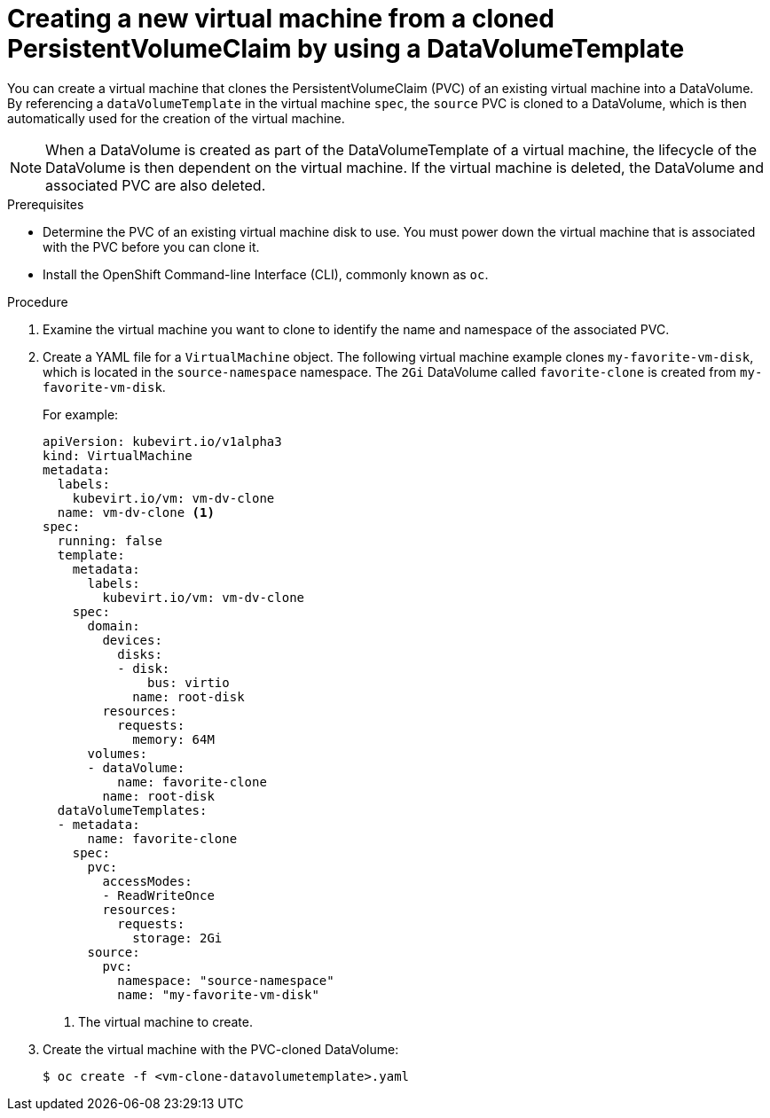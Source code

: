 // Module included in the following assemblies:
//
// * cnv/cnv_virtual_machines/cnv_cloning_vms/cnv-cloning-vm-using-datavolumetemplate.adoc

[id="cnv-creating-new-vm-from-cloned-pvc-using-datavolumetemplate_{context}"]
= Creating a new virtual machine from a cloned PersistentVolumeClaim by using a DataVolumeTemplate

You can create a virtual machine that clones the PersistentVolumeClaim (PVC) of
an existing virtual machine into a DataVolume. By referencing a
`dataVolumeTemplate` in the virtual machine `spec`, the `source` PVC is cloned to
a DataVolume, which is then automatically used for the creation of the virtual
machine.

[NOTE]
====
When a DataVolume is created as part of the DataVolumeTemplate of a virtual
machine, the lifecycle of the DataVolume is then dependent on the virtual
machine. If the virtual machine is deleted, the DataVolume and associated
PVC are also deleted.
====

.Prerequisites

* Determine the PVC of an existing virtual machine disk to use. You must power
down the virtual machine that is associated with the PVC before you can clone it.
* Install the OpenShift Command-line Interface (CLI), commonly known as `oc`.

.Procedure

. Examine the virtual machine you want to clone to identify the name and
namespace of the associated PVC.

. Create a YAML file for a `VirtualMachine` object. The following virtual
machine example clones `my-favorite-vm-disk`, which is located in the
`source-namespace` namespace. The `2Gi` DataVolume called `favorite-clone`
is created from `my-favorite-vm-disk`.
+
For example:
+
[source,yaml]
----
apiVersion: kubevirt.io/v1alpha3
kind: VirtualMachine
metadata:
  labels:
    kubevirt.io/vm: vm-dv-clone
  name: vm-dv-clone <1>
spec:
  running: false
  template:
    metadata:
      labels:
        kubevirt.io/vm: vm-dv-clone
    spec:
      domain:
        devices:
          disks:
          - disk:
              bus: virtio
            name: root-disk
        resources:
          requests:
            memory: 64M
      volumes:
      - dataVolume:
          name: favorite-clone
        name: root-disk
  dataVolumeTemplates:
  - metadata:
      name: favorite-clone
    spec:
      pvc:
        accessModes:
        - ReadWriteOnce
        resources:
          requests:
            storage: 2Gi
      source:
        pvc:
          namespace: "source-namespace"
          name: "my-favorite-vm-disk"
----
<1> The virtual machine to create.

. Create the virtual machine with the PVC-cloned DataVolume:
+
----
$ oc create -f <vm-clone-datavolumetemplate>.yaml
----

